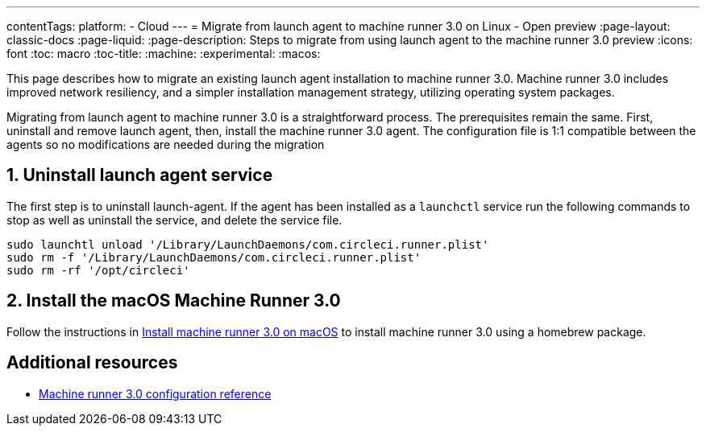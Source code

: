 ---
contentTags:
  platform:
  - Cloud
---
= Migrate from launch agent to machine runner 3.0 on Linux - Open preview
:page-layout: classic-docs
:page-liquid:
:page-description: Steps to migrate from using launch agent to the machine runner 3.0 preview
:icons: font
:toc: macro
:toc-title:
:machine:
:experimental:
:macos:

This page describes how to migrate an existing launch agent installation to machine runner 3.0. Machine runner 3.0 includes improved network resiliency, and a simpler installation management strategy, utilizing operating system packages.

Migrating from launch agent to machine runner 3.0 is a straightforward process. The prerequisites remain the same. First, uninstall and remove launch agent, then, install the machine runner 3.0 agent. The configuration file is 1:1 compatible between the agents so no modifications are needed during the migration

[#uninstall-launch-agent]
== 1. Uninstall launch agent service
The first step is to uninstall launch-agent. If the agent has been installed as a `launchctl` service run the following commands to stop as well as uninstall the service, and delete the service file.

[,shell]
----
sudo launchtl unload '/Library/LaunchDaemons/com.circleci.runner.plist'
sudo rm -f '/Library/LaunchDaemons/com.circleci.runner.plist'
sudo rm -rf '/opt/circleci'
----

[#install-macos-machine-runner]
== 2. Install the macOS Machine Runner 3.0
Follow the instructions in xref:install-machine-runner-3-on-macos#install-circleci-runner[Install machine runner 3.0 on macOS] to install machine runner 3.0 using a homebrew package.

[#additional-resources]
== Additional resources

- xref:machine-runner-3-configuration-reference.adoc[Machine runner 3.0 configuration reference]
